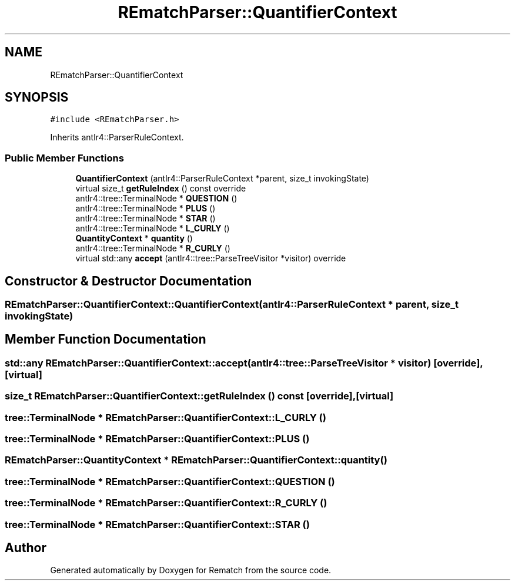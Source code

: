 .TH "REmatchParser::QuantifierContext" 3 "Mon Jan 30 2023" "Version 1" "Rematch" \" -*- nroff -*-
.ad l
.nh
.SH NAME
REmatchParser::QuantifierContext
.SH SYNOPSIS
.br
.PP
.PP
\fC#include <REmatchParser\&.h>\fP
.PP
Inherits antlr4::ParserRuleContext\&.
.SS "Public Member Functions"

.in +1c
.ti -1c
.RI "\fBQuantifierContext\fP (antlr4::ParserRuleContext *parent, size_t invokingState)"
.br
.ti -1c
.RI "virtual size_t \fBgetRuleIndex\fP () const override"
.br
.ti -1c
.RI "antlr4::tree::TerminalNode * \fBQUESTION\fP ()"
.br
.ti -1c
.RI "antlr4::tree::TerminalNode * \fBPLUS\fP ()"
.br
.ti -1c
.RI "antlr4::tree::TerminalNode * \fBSTAR\fP ()"
.br
.ti -1c
.RI "antlr4::tree::TerminalNode * \fBL_CURLY\fP ()"
.br
.ti -1c
.RI "\fBQuantityContext\fP * \fBquantity\fP ()"
.br
.ti -1c
.RI "antlr4::tree::TerminalNode * \fBR_CURLY\fP ()"
.br
.ti -1c
.RI "virtual std::any \fBaccept\fP (antlr4::tree::ParseTreeVisitor *visitor) override"
.br
.in -1c
.SH "Constructor & Destructor Documentation"
.PP 
.SS "REmatchParser::QuantifierContext::QuantifierContext (antlr4::ParserRuleContext * parent, size_t invokingState)"

.SH "Member Function Documentation"
.PP 
.SS "std::any REmatchParser::QuantifierContext::accept (antlr4::tree::ParseTreeVisitor * visitor)\fC [override]\fP, \fC [virtual]\fP"

.SS "size_t REmatchParser::QuantifierContext::getRuleIndex () const\fC [override]\fP, \fC [virtual]\fP"

.SS "tree::TerminalNode * REmatchParser::QuantifierContext::L_CURLY ()"

.SS "tree::TerminalNode * REmatchParser::QuantifierContext::PLUS ()"

.SS "\fBREmatchParser::QuantityContext\fP * REmatchParser::QuantifierContext::quantity ()"

.SS "tree::TerminalNode * REmatchParser::QuantifierContext::QUESTION ()"

.SS "tree::TerminalNode * REmatchParser::QuantifierContext::R_CURLY ()"

.SS "tree::TerminalNode * REmatchParser::QuantifierContext::STAR ()"


.SH "Author"
.PP 
Generated automatically by Doxygen for Rematch from the source code\&.

